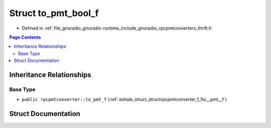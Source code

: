 .. _exhale_struct_structrpcpmtconverter_1_1to__pmt__bool__f:

Struct to_pmt_bool_f
====================

- Defined in :ref:`file_gnuradio_gnuradio-runtime_include_gnuradio_rpcpmtconverters_thrift.h`


.. contents:: Page Contents
   :local:
   :backlinks: none


Inheritance Relationships
-------------------------

Base Type
*********

- ``public rpcpmtconverter::to_pmt_f`` (:ref:`exhale_struct_structrpcpmtconverter_1_1to__pmt__f`)


Struct Documentation
--------------------


.. doxygenstruct:: rpcpmtconverter::to_pmt_bool_f
   :project: gnuradio
   :members:
   :protected-members:
   :undoc-members:
